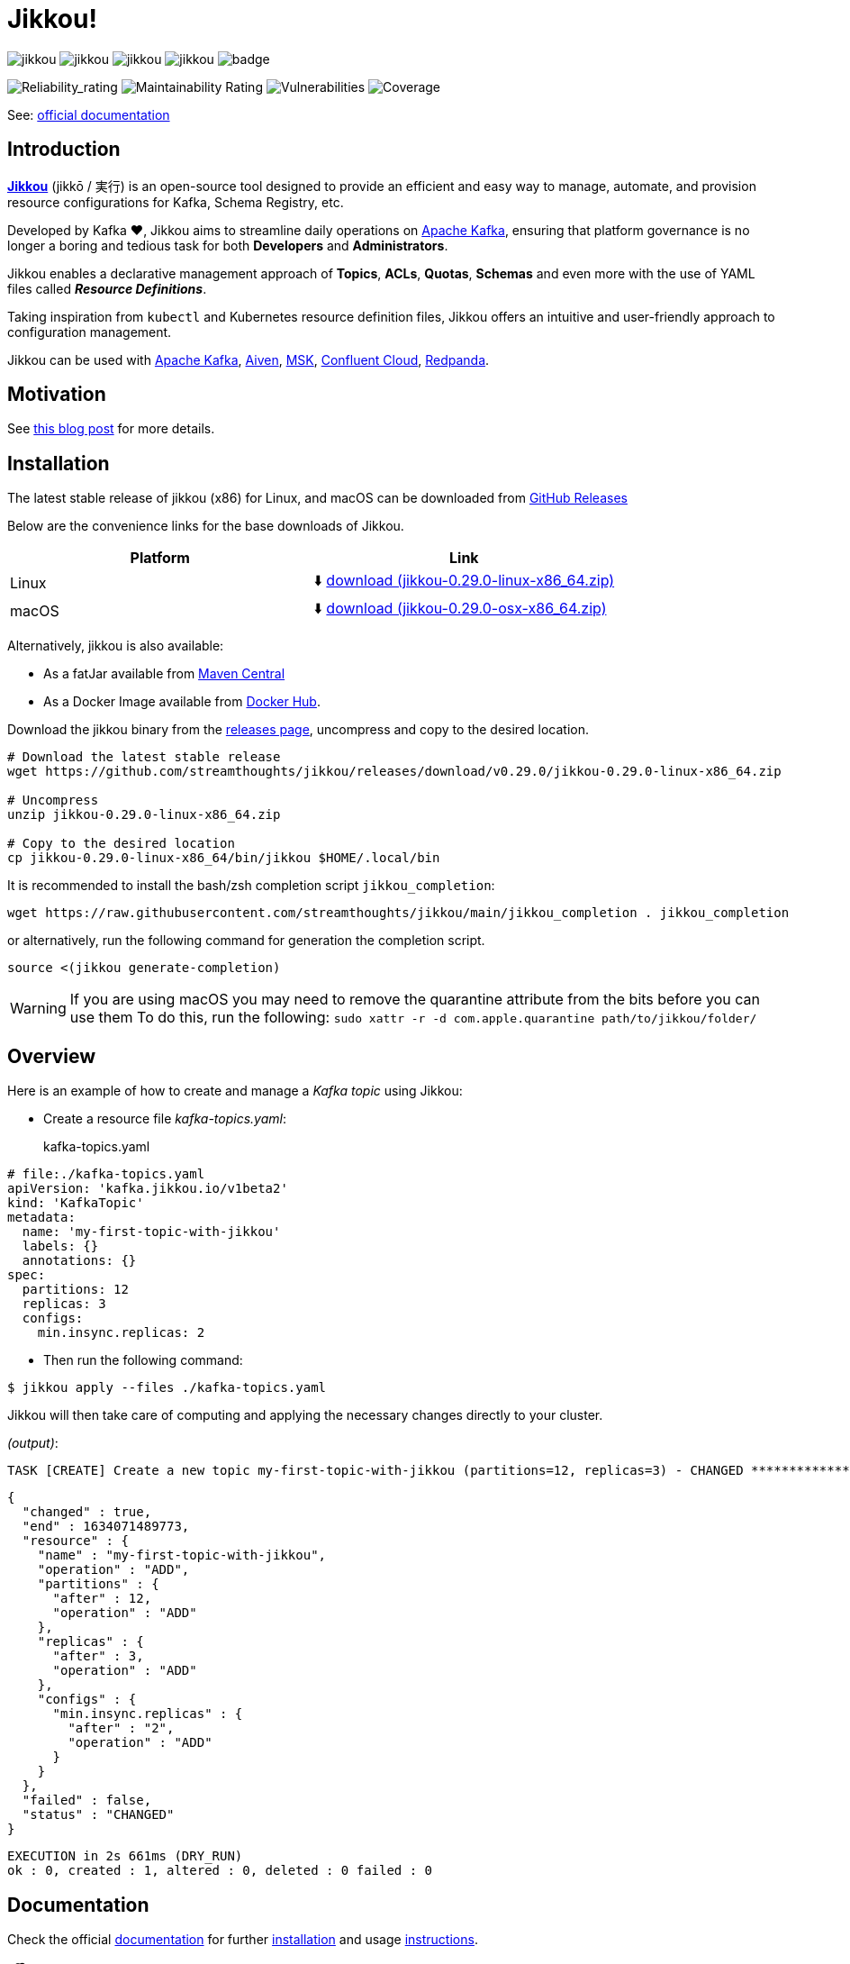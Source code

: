 = Jikkou!

image:https://img.shields.io/github/license/streamthoughts/jikkou[]
image:https://img.shields.io/github/issues/streamthoughts/jikkou[]
image:https://img.shields.io/github/forks/streamthoughts/jikkou[]
image:https://img.shields.io/github/stars/streamthoughts/jikkou[]
image:https://github.com/streamthoughts/jikkou/actions/workflows/maven-build.yml/badge.svg[]

image:https://sonarcloud.io/api/project_badges/measure?project=streamthoughts_jikkou&metric=reliability_rating[Reliability_rating]
image:https://sonarcloud.io/api/project_badges/measure?project=streamthoughts_jikkou&metric=sqale_rating[Maintainability Rating]
image:https://sonarcloud.io/api/project_badges/measure?project=streamthoughts_jikkou&metric=vulnerabilities[Vulnerabilities]
image:https://sonarcloud.io/api/project_badges/measure?project=streamthoughts_jikkou&metric=coverage[Coverage]

toc::[]

See: https://streamthoughts.github.io/jikkou/[official documentation]

== Introduction

**https://github.com/streamthoughts/jikkou[Jikkou]** (jikkō / 実行) is an open-source tool designed to provide an efficient and easy way to
manage, automate, and provision resource configurations for Kafka, Schema Registry, etc.

Developed by Kafka ❤️, Jikkou aims to streamline daily operations on https://kafka.apache.org/documentation/[Apache Kafka],
ensuring that platform governance is no longer a boring and tedious task for both **Developers** and **Administrators**.

Jikkou enables a declarative management approach of **Topics**, **ACLs**, **Quotas**, **Schemas** and even more with the use of YAML files called **_Resource Definitions_**.

Taking inspiration from `kubectl` and Kubernetes resource definition files, Jikkou offers an intuitive and user-friendly approach to configuration management.

Jikkou can be used with https://kafka.apache.org/[Apache Kafka], https://aiven.io/kafka[Aiven], https://aws.amazon.com/fr/msk/[MSK], https://www.confluent.io/confluent-cloud/[Confluent Cloud], https://redpanda.com/[Redpanda].

== Motivation

See https://medium.com/@fhussonnois/why-is-managing-kafka-topics-still-such-a-pain-introducing-jikkou-4ee9d5df948[this blog post] for more details.

== Installation

The latest stable release of jikkou (x86) for Linux, and macOS can be downloaded from  https://github.com/streamthoughts/jikkou/releases/latest[GitHub Releases]

Below are the convenience links for the base downloads of Jikkou.

[%header,format=csv]
|===
Platform,Link
Linux, ⬇️ https://github.com/streamthoughts/jikkou/releases/download/v0.29.0/jikkou-0.29.0-linux-x86_64.zip[download (jikkou-0.29.0-linux-x86_64.zip)]
macOS,⬇️ https://github.com/streamthoughts/jikkou/releases/download/v0.29.0/jikkou-0.29.0-osx-x86_64.zip[download (jikkou-0.29.0-osx-x86_64.zip)]
|===

Alternatively, jikkou is also available:

* As a fatJar available from https://repo.maven.apache.org/maven2/io/streamthoughts/jikkou/0.29.0/[Maven Central]
* As a Docker Image available from https://hub.docker.com/r/streamthoughts/jikkou[Docker Hub].

Download the jikkou binary from the https://github.com/streamthoughts/jikkou/releases[releases page], uncompress
and copy to the desired location.

[source, bash]
----
# Download the latest stable release
wget https://github.com/streamthoughts/jikkou/releases/download/v0.29.0/jikkou-0.29.0-linux-x86_64.zip

# Uncompress
unzip jikkou-0.29.0-linux-x86_64.zip

# Copy to the desired location
cp jikkou-0.29.0-linux-x86_64/bin/jikkou $HOME/.local/bin
----

It is recommended to install the bash/zsh completion script `jikkou_completion`:

[source, bash]
----
wget https://raw.githubusercontent.com/streamthoughts/jikkou/main/jikkou_completion . jikkou_completion
----

or alternatively, run the following command for generation the completion script.

[source, bash]
----
source <(jikkou generate-completion)
----

WARNING: If you are using macOS you may need to remove the quarantine attribute from the bits before you can use them
         To do this, run the following: `sudo xattr -r -d com.apple.quarantine path/to/jikkou/folder/`

== Overview

Here is an example of how to create and manage a _Kafka topic_ using Jikkou:

* Create a resource file _kafka-topics.yaml_:
kafka-topics.yaml:::
[source,yaml]
----
# file:./kafka-topics.yaml
apiVersion: 'kafka.jikkou.io/v1beta2'
kind: 'KafkaTopic'
metadata:
  name: 'my-first-topic-with-jikkou'
  labels: {}
  annotations: {}
spec:
  partitions: 12
  replicas: 3
  configs:
    min.insync.replicas: 2
----

* Then run the following command:

[source, bash]
----
$ jikkou apply --files ./kafka-topics.yaml
----

Jikkou will then take care of computing and applying the necessary changes directly to your cluster.

_(output)_:
[source]
----
TASK [CREATE] Create a new topic my-first-topic-with-jikkou (partitions=12, replicas=3) - CHANGED **********************
----
[source, json]
----
{
  "changed" : true,
  "end" : 1634071489773,
  "resource" : {
    "name" : "my-first-topic-with-jikkou",
    "operation" : "ADD",
    "partitions" : {
      "after" : 12,
      "operation" : "ADD"
    },
    "replicas" : {
      "after" : 3,
      "operation" : "ADD"
    },
    "configs" : {
      "min.insync.replicas" : {
        "after" : "2",
        "operation" : "ADD"
      }
    }
  },
  "failed" : false,
  "status" : "CHANGED"
}
----
[source]
----
EXECUTION in 2s 661ms (DRY_RUN)
ok : 0, created : 1, altered : 0, deleted : 0 failed : 0
----

== Documentation

Check the official https://streamthoughts.github.io/jikkou/[documentation] for further https://streamthoughts.github.io/jikkou/docs/introducion/_installation/[installation] and usage https://streamthoughts.github.io/jikkou/docs/user-guide/[instructions].

== 🏭 Developers

You need to have  http://www.oracle.com/technetwork/java/javase/downloads/index.html[Java] and https://www.docker.com/[Docker] installed.

=== Dependencies

Jikkou CLI is built with https://micronaut.io/[Micronaut] and https://picocli.info/[Picocli]

To build the project you will need:

* Java 17
* https://www.graalvm.org/[GraalVM] 22.1.0 or newer to create native executable
* https://testcontainers.com/[TestContainer] to run integration tests

=== Build project

This project includes https://maven.apache.org/wrapper/[Maven Wrapper].

Below are the commands commonly used to build the project:

[source,bash]
----
# Build and run all tests
./mvnw clean verify

# Build and skip integration tests
./mvnw clean verify -DskipTests
----

=== Build Docker Images (locally)

[source,bash]
----
$ make
----

=== Create Native Executable

[source,bash]
----
# Build and run all tests
./mvnw clean verify -Pnative
----

You can then execute the native executable with: `./jikkou-cli/target/jikkou-$PROJECT_VERSION-runner`

=== Create Debian Package (on Linux)

[source,bash]
----
# Build and run all tests
./mvnw clean package -Pnative
./mvnw package -Pdeb
----

You can then install the package with: `sudo dpkg -i ./dist/jikkou-$PROJECT_VERSION-linux-x86_64.deb`

NOTE: Jikkou will install itself in the directory :  `/opt/jikkou`

=== Formats

This project uses the Maven plugin https://github.com/diffplug/spotless/tree/master/plugin-maven[Spotless]
to format all Java classes and to apply some code quality checks.

=== Bugs

This project uses the Maven plugin https://spotbugs.github.io/[SpotBugs] and https://find-sec-bugs.github.io/[FindSecBugs]
to run some static analysis to look for bugs in Java code.

Reported bugs can be analysed using SpotBugs GUI:

[source,bash]
----
$ ./mvnw spotbugs:gui
----

== 💡 Contributions

Any feedback, bug reports and PRs are greatly appreciated!

- **Source Code**: https://github.com/streamthoughts/jikkou
- **Issue Tracker**: https://github.com/streamthoughts/jikkou/issues

== 🙏 Show your support

You think this project can help you or your team to manage your Apache Kafka Cluster ?
Please ⭐ this repository to support us!

== Licence

This code base is available under the Apache License, version 2.